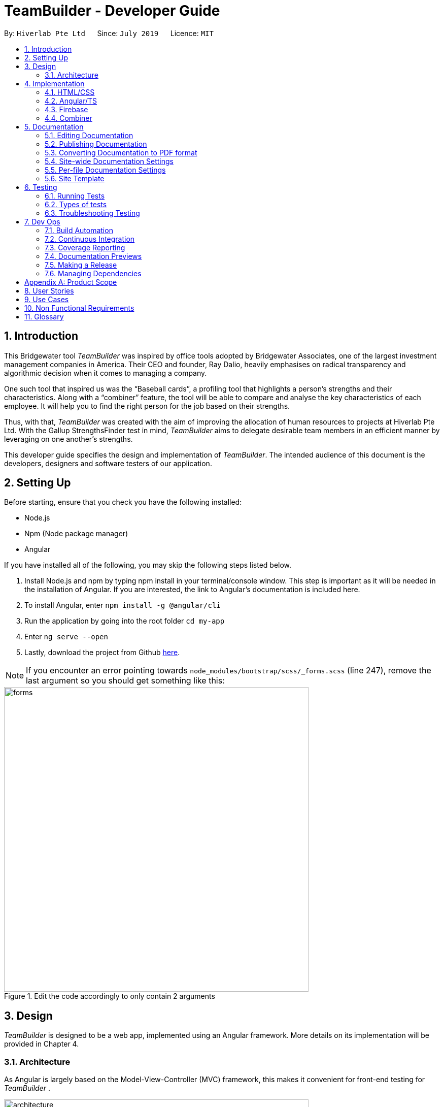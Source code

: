= TeamBuilder - Developer Guide
:site-section: DeveloperGuide
:toc:
:toc-title:
:toc-placement: preamble
:sectnums:
:imagesDir: src/assets/img
:stylesDir: stylesheets
:xrefstyle: full
ifdef::env-github[]
:tip-caption: :bulb:
:note-caption: :information_source:
:warning-caption: :warning:
:experimental:
endif::[]
:repoURL: https://github.com/geezlouisee/bridgewater/main/tree/master
:bl: pass:[ +]

By: `Hiverlab Pte Ltd`      Since: `July 2019`      Licence: `MIT`

[.text-justify]
== Introduction
This Bridgewater tool _TeamBuilder_ was inspired by office tools adopted by Bridgewater Associates, one of the largest
investment management companies in America. Their CEO and founder, Ray Dalio, heavily emphasises on radical transparency
and algorithmic decision when it comes to managing a company.

One such tool that inspired us was the “Baseball cards”, a profiling tool that highlights a person’s strengths and their
characteristics. Along with a “combiner” feature, the tool will be able to compare and analyse the key characteristics
of each employee. It will help you to find the right person for the job based on their strengths.

Thus, with that, _TeamBuilder_ was created with the aim of improving the allocation of human resources to projects at
Hiverlab Pte Ltd. With the Gallup StrengthsFinder test in mind, _TeamBuilder_ aims to delegate desirable team members in
an efficient manner by leveraging on one another’s strengths.

This developer guide specifies the design and implementation of _TeamBuilder_. The intended audience of this document is
the developers, designers and software testers of our application.

[.text-justify]
== Setting Up

Before starting, ensure that you check you have the following installed:

* Node.js
* Npm (Node package manager)
* Angular

If you have installed all of the following, you may skip the following steps listed below.

1. Install Node.js and npm by typing npm install  in your terminal/console window. This step is important as it will be
needed in the installation of Angular. If you are interested, the link to Angular’s documentation is included here.
2. To install Angular, enter `npm install -g @angular/cli`
3. Run the application by going into the root folder `cd my-app`
4. Enter `ng serve --open`
5. Lastly, download the project from Github https://github.com/geezlouisee/bridgewater[here].

[NOTE]
If you encounter an error pointing towards `node_modules/bootstrap/scss/_forms.scss` (line 247), remove the last argument
so you should get something like this:

.Edit the code accordingly to only contain 2 arguments
image::forms.png[width="600"]

<<<
[.text-justify]
== Design

_TeamBuilder_ is designed to be a web app, implemented using an Angular framework. More details on its implementation will
be provided in Chapter 4.

[[Design-Architecture]]
=== Architecture

As Angular is largely based on the Model-View-Controller (MVC) framework, this makes it convenient for front-end testing
for _TeamBuilder_ .

.Architecture Diagram of TeamBuilder
image::architecture.png[width="600"]

The *_Architecture Diagram_* above explains the high-level design of _TeamBuilder_.
Given below is a quick overview of each component.

* *Model*: Corresponds to all data-related logic that the user works with.
* *View*: Used for the UI logic of the application. Includes the html/css/ts files.
* *Controller*: Acts as an interface between Model and View components, it manipulates data using the Model component
and interact with the Views to render the final output.

Additionally, due to the Angular framework, the architecture of TeamBuilder is also largely component-based.
Each component consists of some metadata, an HTML template and logic - all of which controls a patch of screen called a
view.

<<<
[.text-justify]
== Implementation

TeamBuilder was made using HTML/CSS/TS and is largely implemented based on the Angular framework.
This framework was chosen to make the code cleaner, as compared to not using any Javascript frameworks at all.

This section describes in detail the implementation of certain features in _TeamBuilder_.

=== HTML/CSS
TeamBuilder was made using a free template that is already supported by Angular by Creative Tim.
Their source code can be found https://demos.creative-tim.com/paper-kit-2-angular/#/home[here].

=== Angular/TS

=== Firebase

=== Combiner

<<<
== Documentation
{bl}
We use asciidoc for writing documentation.

[NOTE]
We chose asciidoc over Markdown because asciidoc, although a bit more complex than Markdown, provides more flexibility in formatting.

{bl}
[.text-justify]
=== Editing Documentation
{bl}
See <<UsingGradle#rendering-asciidoc-files, [blue]#UsingGradle.adoc#>> to learn how to render `[fuchsia]#.adoc#` files locally to preview the end result of your edits.
Alternatively, you can download the AsciiDoc plugin for IntelliJ, which allows you to preview the changes you have made to your `[fuchsia]#.adoc#` files in real-time.

{bl}

=== Publishing Documentation
{bl}
See <<UsingTravis#deploying-github-pages, [blue]#UsingTravis.adoc#>> to learn how to deploy GitHub Pages using Travis.

{bl}

=== Converting Documentation to PDF format
{bl}
We use https://www.google.com/chrome/browser/desktop[[blue]#Google Chrome#] for converting documentation to PDF format, as Chrome's PDF engine preserves hyperlinks used in webpages.

Here are the steps to convert the project documentation files to PDF format.

.  Follow the instructions in <<UsingGradle#rendering-asciidoc-files, [blue]#UsingGradle.adoc#>> to convert the AsciiDoc files in the `[fuchsia]#docs/#` directory to HTML format.
.  Go to your generated HTML files in the `[fuchsia]#build/docs#` folder, right click on them and select menu:Open With[Google Chrome].
.  Within Chrome, click on the btn:[Print] option in Chrome's menu.
.  Set the destination to btn:[Save as PDF], then click btn:[Save] to save a copy of the file in PDF format. For best results, use the settings indicated in the screenshot below.

.Saving documentation as PDF files in Chrome
.Saving project documentation files to PDF format
image::chrome_save_as_pdf.png[width="300"]

{bl}

<<<
[[Docs-SiteWideDocSettings]]
=== Site-wide Documentation Settings
{bl}
The link:{repoURL}/build.gradle[`[blue]#build.gradle#`] file specifies some project-specific https://asciidoctor.org/docs/user-manual/#attributes[ [blue]_asciidoc attributes_] which affects how all documentation files within this project are rendered.

[TIP]
Attributes left unset in the `[fuchsia]#build.gradle#` file will use their *default value*, if any.

{bl}

[cols="1,2a,1", options="header"]
.List of site-wide attributes
|===
|Attribute name |Description |Default value

|`[fuchsia]#site-name#`
|The name of the website.
If set, the name will be displayed near the top of the page.
|_not set_

|`[fuchsia]#site-githuburl#`
|URL to the site's repository on https://github.com[[blue]#GitHub#].
Setting this will add a "View on GitHub" link in the navigation bar.
|_not set_

|`[fuchsia]#site-seedu#`
|Define this attribute if the project is an official SE-EDU project.
This will render the SE-EDU navigation bar at the top of the page, and add some SE-EDU-specific navigation items.
|_not set_

|===

<<<
[[Docs-PerFileDocSettings]]
=== Per-file Documentation Settings
{bl}
Each `[fuchsia]#.adoc#` file may also specify some file-specific https://asciidoctor.org/docs/user-manual/#attributes[[blue]_asciidoc attributes_] which affects how the file is rendered.

Asciidoctor's https://asciidoctor.org/docs/user-manual/#builtin-attributes[[blue]_built-in attributes_] may be specified and used as well.

[TIP]
Attributes left unset in `[fuchsia]#.adoc#` files will use their *default value*, if any.

{bl}

[cols="1,2a,1", options="header"]
.List of per-file attributes, excluding Asciidoctor's built-in attributes
|===
|Attribute name |Description |Default value

|`[fuchsia]#site-section#`
|Site section that the document belongs to.
This will cause the associated item in the navigation bar to be highlighted.
One of: `[fuchsia]#UserGuide#`, `[fuchsia]#DeveloperGuide#`, ``[fuchsia]#LearningOutcomes#``{asterisk}, `[fuchsia]#AboutUs#`, `[fuchsia]#ContactUs#`

_{asterisk} Official SE-EDU projects only_
|_not set_

|`[fuchsia]#no-site-header#`
|Set this attribute to remove the site navigation bar.
|_not set_

|===

<<<
=== Site Template
{bl}
The files in link:{repoURL}/docs/stylesheets[`[blue]#docs/stylesheets#`] are the https://developer.mozilla.org/en-US/docs/Web/CSS[[blue]#CSS stylesheets#] of the site.
You can modify them to change some properties of the site's design.

The files in link:{repoURL}/docs/templates[`[blue]#docs/templates#`] controls the rendering of `[fuchsia]#.adoc#` files into HTML5.
These template files are written in a mixture of https://www.ruby-lang.org[[blue]#Ruby#] and http://slim-lang.com[[blue]#Slim#].

[WARNING]
====
Modifying the template files in link:{repoURL}/docs/templates[`[blue]#docs/templates#`] requires some knowledge and experience with Ruby and Asciidoctor's API.
You should only modify them if you need greater control over the site's layout than what stylesheets can provide.
====

{bl}

<<<
[.text-justify]
[[Testing]]
== Testing

=== Running Tests
{bl}
There are three ways to run tests.

[TIP]
The most reliable way to run tests is the 3rd one. The first two methods might fail some GUI tests due to platform/resolution-specific idiosyncrasies.

{bl}
*Method 1: Using IntelliJ JUnit test runner*

* To run all tests, right-click on the `[fuchsia]#src/test/java`# folder and choose `[fuchsia]#Run 'All Tests'#`.
* To run a subset of tests, you can right-click on a test package, test class, or a test and choose `[fuchsia]#Run 'ABC'#`.

{bl}
*Method 2: Using Gradle*

* Open a console and run the command `[fuchsia]#gradlew clean allTests#` (Mac/Linux: `[fuchsia]#./gradlew clean allTests#`).

[NOTE]
See <<UsingGradle#, [blue]#UsingGradle.adoc#>> for more info on how to run tests using Gradle.

{bl}
*Method 3: Using Gradle (headless)*

Thanks to the https://github.com/TestFX/TestFX[[blue]#TestFX#] library we use, our GUI tests can be run in the _headless_ mode. In the headless mode, GUI tests do not show up on the screen. That means the developer can do other things on the Computer while the tests are running.

To run tests in headless mode, open a console and run the command `[fuchsia]#gradlew clean headless allTests#` (Mac/Linux: `./[fuchsia]#gradlew clean headless allTests#`).

<<<
=== Types of tests
{bl}
We have two types of tests:

.  *GUI Tests* - These are tests involving the GUI. They include,
.. _System Tests_ that test the entire application by simulating user actions on the GUI. These are in the `[fuchsia]#systemtests#` package.
.. _Unit tests_ that test the individual components. These are in `[fuchsia]#seedu.finance.ui#` package.
.  *Non-GUI Tests* - These are tests not involving the GUI. They include,
..  _Unit tests_ targeting the lowest level methods/classes. +
[navy]#e.g.# `[fuchsia]#seedu.finance.commons.StringUtilTest#`
..  _Integration tests_ that are checking the integration of multiple code units (those code units are assumed to be working). +
[navy]#e.g.# `[fuchsia]#seedu.finance.storage.StorageManagerTest#`
..  Hybrids of unit and integration tests. These test are checking multiple code units as well as how the are connected together. +
[navy]#e.g.# `[fuchsia]#seedu.finance.logic.LogicManagerTest#`

{bl}

=== Troubleshooting Testing
{bl}
**Problem: `[fuchsia]#HelpWindowTest#` fails with a `[fuchsia]#NullPointerException#`.**

* Reason: One of its dependencies, `[fuchsia]#HelpWindow.html#` in `[fuchsia]#src/main/resources/docs#` is missing.
* Solution: Execute Gradle task `[fuchsia]#processResources#`.

{bl}

<<<
[.text-justify]
== Dev Ops

{bl}

=== Build Automation
{bl}
See <<UsingGradle#, [blue]#UsingGradle.adoc#>> to learn how to use Gradle for build automation.

{bl}

=== Continuous Integration
{bl}
We use https://travis-ci.org[[blue]#Travis CI#] and https://www.appveyor.com[[blue]#AppVeyor#] to perform _Continuous Integration_ on our projects. See <<UsingTravis#, [blue]#UsingTravis.adoc#>> and <<UsingAppVeyor#, [blue]#UsingAppVeyor.adoc#>> for more details.

{bl}

=== Coverage Reporting
{bl}
We use https://coveralls.io[[blue]#Coveralls#] to track the code coverage of our projects. See <<UsingCoveralls#, [blue]#UsingCoveralls.adoc#>> for more details.

{bl}

=== Documentation Previews
{bl}
When a pull request has changes to asciidoc files, you can use https://www.netlify.com[[blue]#Netlify#] to see a preview of how the HTML version of those asciidoc files will look like when the pull request is merged. See <<UsingNetlify#, [blue]#UsingNetlify.adoc#>> for more details.

{bl}

<<<
=== Making a Release
{bl}
Here are the steps to create a new release.

.  Update the version number in link:{repoURL}/src/main/java/seedu/address/MainApp.java[`[blue]#MainApp.java#`].
.  Generate a JAR file <<UsingGradle#creating-the-jar-file, [blue]#using Gradle#>>.
.  Tag the repo with the version number. [navy]#e.g.# `[fuchsia]#v0.1#`
.  https://help.github.com/articles/creating-releases[[blue]#Create a new release using GitHub#] and upload the JAR file you created.

{bl}

=== Managing Dependencies
{bl}
A project often depends on third-party libraries. For example, _In-Credit-Ble_ depends on the https://github.com/FasterXML/jackson[[blue]#Jackson library#] for JSON parsing. Managing these _dependencies_ can be automated using Gradle. For example, Gradle can download the dependencies automatically, which is better than these alternatives:

[loweralpha]
. Include those libraries in the repo (this bloats the repo size)
. Require developers to download those libraries manually (this creates extra work for developers)

{bl}

[[GetStartedProgramming]]
<<<
[.text-justify]
// tag::appendixA[]
[appendix]
== Product Scope
{bl}
*Target user profile*:

* has a need to manage a significant amount of expenses/finances
* has a need to be more aware of his/her spending habits/patterns
* can type fast
* prefers typing over mouse input
* is reasonably comfortable using CLI applications


{bl}
*Value proposition*: Manage expenses faster than a typical mouse/GUI driven application

// end::appendixA[]

{bl}

// tag::appendixB[]
[appendix]
<<<
[.text-justify]
== User Stories
{bl}
Priorities: High (must have) - `* * \*`, Medium (nice to have) - `* \*`, Low (unlikely to have) - `*`

{bl}

[width="100%",cols="20%,<20%,<25%,<35%",options="header",]
|=======================================================================
|Priority |As a ... |I want to ... |So that I can...
|`* * *` |new user |see usage instructions |refer to it when I forget how to use the application

|`* * *` |user |have a record of my recent expenses (day, week, month, category) |be more aware of where I am spending my money

|`* * *` |user |add a new entry |

|`* * *` |user |delete an entry |remove an entry that is no longer needed anymore

|`* * *` |user |categorise my expenses |be aware of what I am spending most of my money on

|`* * *` |user |be able to set a budget (a total for the month and for which category) |be more thrifty in terms of my expenditure

|`* *` |user |summarise my daily spending in a pictorial form |easily see how on track I am in adhering to my budget

|`* *` |user |locate a specific entry easily |recall how much I spent

|`* *` |user | save my data |refer to it when I use the application next time

|`* *` |user | sort my expenses in terms of amount | be aware of what costs the most

|`* *` |user |set daily budgets |limit the amount I spend each day

|`*` |user |analyse my spending habits/patterns |derive a savings plan and better plan my expenses

|`*` |spendthrift user |receive tips to be a better saver |be more aware of different ways to keep within my budget

|`*` |IT savvy user |categorise my expenses based on the different methods of payment |automatically track my cashless expenditures as well as credit card transactions
|=======================================================================
// end::appendixB[]

{bl}

// tag::appendixC[]
[appendix]
<<<
[.text-justify]
== Use Cases
{bl}
(For all use cases below, the *System* is `[fuchsia]#In-Credit-Ble#` and the *User* is the `[fuchsia]#user#`, unless specified otherwise)

{bl}

[discrete]
=== Use case: Setting a budget for the month

*MSS*

1.  _User_ requests to set a budget for the current month
2.  _System_ displays current budget amount for the month
+
Use case ends.

*Extensions*

[none]
* 2a. With addition of expense entries, _System_ updates the remaining amount in the current month's budget
+
Use case ends.

{bl}

[discrete]
=== Use case: Allocate budget to a category

*MSS*

1.  _User_ requests to list summary of budget based on category
2.  _System_ shows a summary of budget based on category
3.  _User_ requests to allocate a certain amount to a category
4.  _System_ allocates the user input amount to the given category
+
Use case ends.

{bl}

<<<
[discrete]
=== Use case: Increasing budget for the month

*MSS*

1.  _User_ requests to list entries
2.  _System_ shows a list of expense entries
3.  _User_ requests to increase budget for the month (can be associated with a category)
4.  _System_ will increase the budget for the month (that is associated with category input)
+
Use case ends.

{bl}

[discrete]
=== Use case: Add expense entry

*MSS*

1.  _User_ requests to list entries
2.  _System_ shows a list of expense entries
3.  _User_ requests to add a specific expense entry in the list
4.  _System_ adds the expense entry
+
Use case ends.

*Extensions*

[none]
* 3a. Some fields are missing.
+
[none]
** 3a1. _System_ shows an error message.
+
Use case resumes at step 2.

{bl}

<<<
[discrete]
=== Use case: Editing an expense entry

*MSS*

1.  _User_ requests to list expense entries
2.  _System_ shows a list of expense entries
3.  _User_ requests to edit a specific expense entry in the list
4.  _System_ updates the expense entry as well as the budget summary accordingly
+
Use case ends.

*Extensions*

[none]
* 2a. The list is empty.
+
Use case ends

[none]
* 3a. The given index is invalid.
+
[none]
** 3a1. _System_ shows an error message.
+
Use case resumes at step 2.
{bl}

[discrete]
=== Use case: Delete expense entry

*MSS*

1.  _User_ requests to list expense entries
2.  _System_ shows a list of expense entries
3.  _User_ requests to delete a specific expense entry in the list
4.  _System_ deletes the entry
+
Use case ends.

*Extensions*

[none]
* 2a. The list is empty.
+
Use case ends.

* 3a. The given index is invalid.
+
[none]
** 3a1. _System_ shows an error message.
+
Use case resumes at step 2.

<<<
[discrete]
=== Use case: Listing history of entered commands

*MSS*

1.  _User_ requests to list history of entered commands
2.  _System_ shows history of commands in reverse chronological order (latest command first)
+
Use case ends.

*Extensions*

[none]
* 1a. There was no entered commands
+
Use case ends.

{bl}

[discrete]
=== Use case: User wants to undo previous command

*MSS*

1.  _User_ requests to undo previous command
2.  _System_ undo previous command and updates budget accordingly
+
Use case ends.

*Extensions*

[none]
* 1a. There was no previous command
+
Use case ends with message to let _User_ know there is no previous command

{bl}

<<<
[discrete]
=== Use case: User wants to redo previous undone command

*MSS*

1.  _User_ requests to redo previous undone command
2.  _System_ redo previous undone command and updates budget accordingly
+
Use case ends.

*Extensions*

[none]
* 1a. There was no previous undone command
+
Use case ends with message to let _User_ know there is no previous undone command

{bl}

[discrete]
=== Use case: User wants to clear all entries

*MSS*

1. _User_ requests to clear all entries
2. _System_ clears all entries and updates the budget accordingly
+
Use case ends.

*Extensions*

[none]
* 1a. There are no entries in the _System_
+
Use case ends with message to let _User_ know there are no entries in _System_

// end::appendixC[]

{bl}

[appendix]
<<<
[.text-justify]
== Non Functional Requirements
{bl}

.  Should work on any <<mainstream-os,mainstream OS>> as long as it has Java `[fuchsia]#9#` or higher installed.
.  Should work on both 32-bit and 64-bit environments.
.  Should be able to hold up to 1000 expenditure records without a noticeable sluggishness in performance for typical usage.
.  A user with above average typing speed for regular English text (i.e. not code, not system admin commands) should be able to accomplish most of the tasks faster using commands than using the mouse.
.  The user interface should be intuitive and easy to use for people who are not IT-savvy.
.  Responses by the system should be fast (~5 seconds).

{bl}

[appendix]
<<<
[.text-justify]
== Glossary
{bl}

Amount::
The amount of money for expenditure and budget

Entry::
A listed item/activity tracked by the application.  It generally consists of the name, amount and date along with a
category tag (if specified)

[[mainstream-os]] Mainstream OS::
Windows, Linux, Unix, OS-X

Records::
The list of all entries stored in the application
